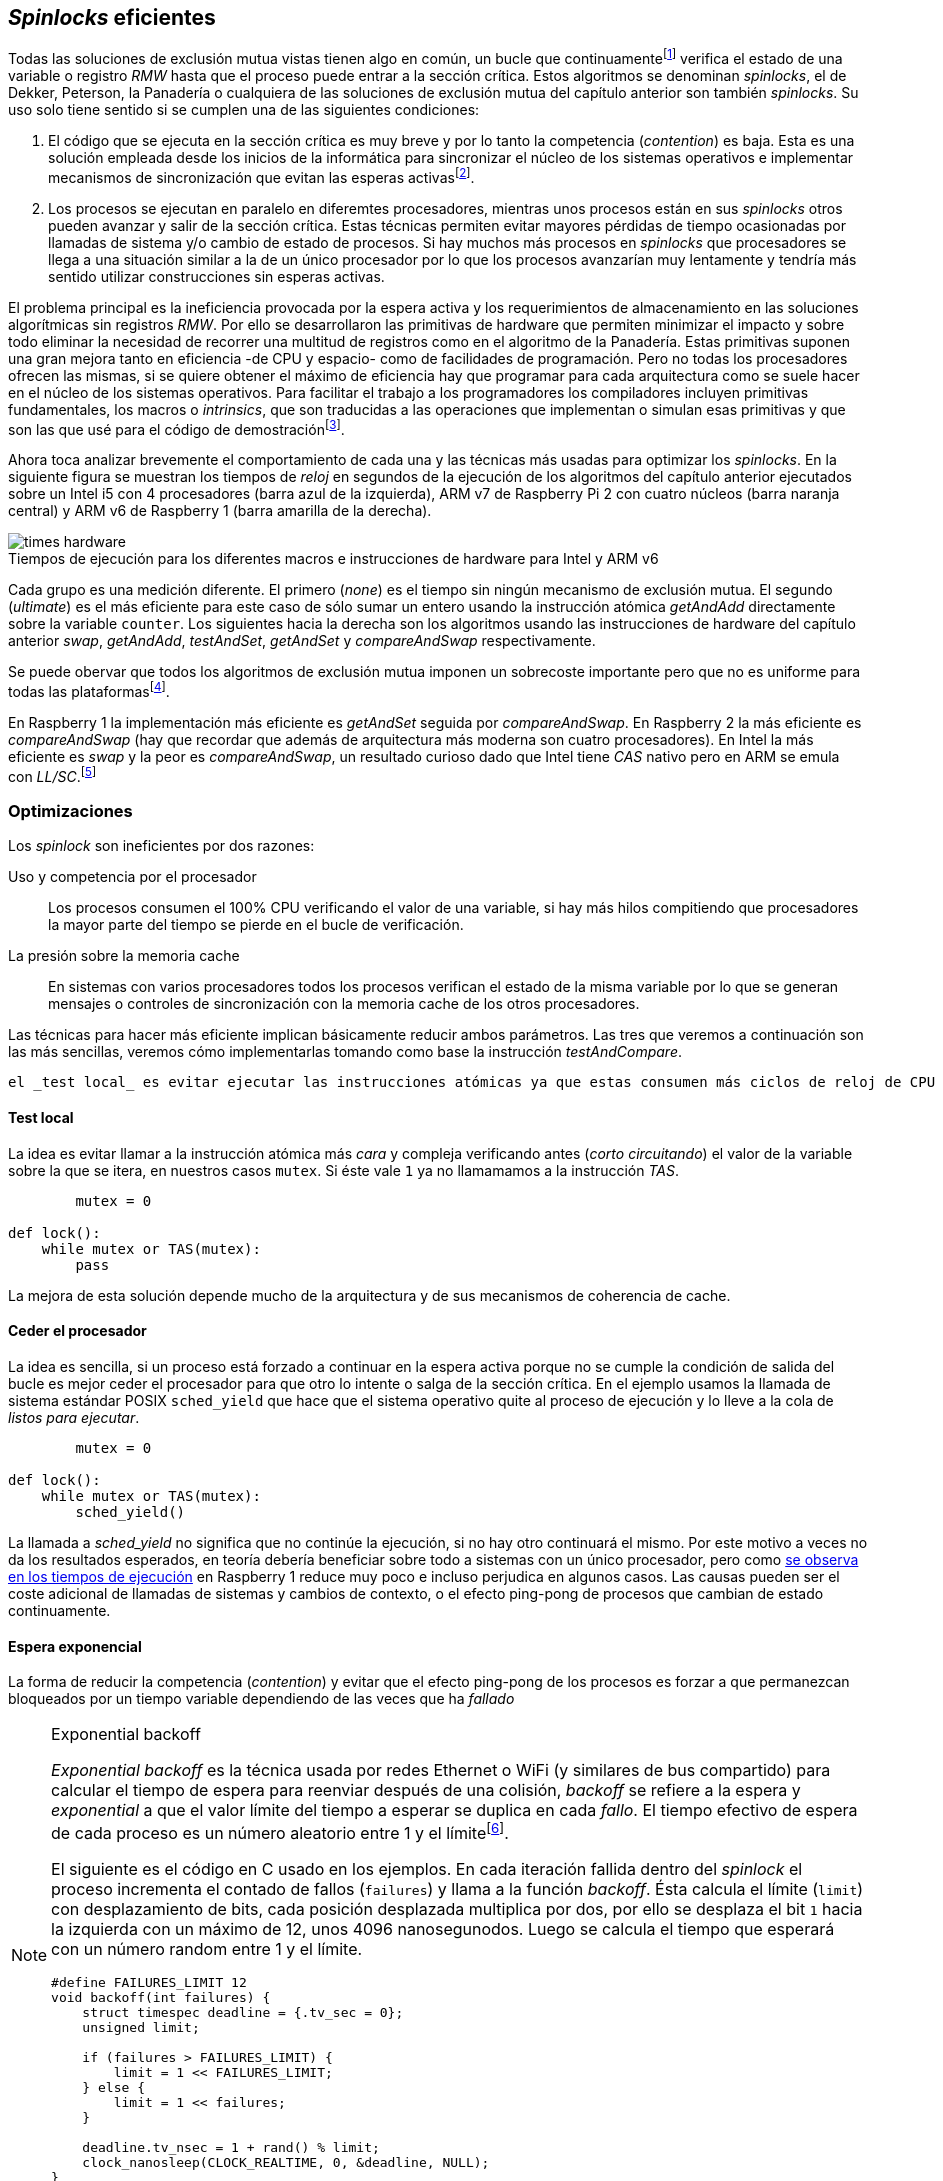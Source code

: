[[spinlocks]]
== _Spinlocks_ eficientes
Todas las soluciones de exclusión mutua vistas tienen algo en común, un bucle que continuamentefootnote:[Es decir, en espera activa.] verifica el estado de una variable o registro _RMW_ hasta que el proceso puede entrar a la sección crítica. Estos algoritmos se denominan _spinlocks_, el de Dekker, Peterson, la Panadería o cualquiera de las soluciones de exclusión mutua del capítulo anterior son también _spinlocks_. Su uso solo tiene sentido si se cumplen una de las siguientes condiciones:

. El código que se ejecuta en la sección crítica es muy breve y por lo tanto la competencia (_contention_) es baja. Esta es una solución empleada desde los inicios de la informática para sincronizar el núcleo de los sistemas operativos e implementar mecanismos de sincronización que evitan las esperas activasfootnote:[Los que veremos en los capítules siguientes.].

. Los procesos se ejecutan en paralelo en diferemtes procesadores, mientras unos procesos están en sus _spinlocks_ otros pueden avanzar y salir de la sección crítica. Estas técnicas permiten evitar mayores pérdidas de tiempo ocasionadas por llamadas de sistema y/o cambio de estado de procesos. Si hay muchos más procesos en _spinlocks_ que procesadores se llega a una situación similar a la de un único procesador por lo que los procesos avanzarían muy lentamente y tendría más sentido utilizar construcciones sin esperas activas.


El problema principal es la ineficiencia provocada por la espera activa y los requerimientos de almacenamiento en las soluciones algorítmicas sin registros _RMW_. Por ello se desarrollaron las primitivas de hardware que permiten minimizar el impacto y sobre todo eliminar la necesidad de recorrer una multitud de registros como en el algoritmo de la Panadería. Estas primitivas suponen una gran mejora tanto en eficiencia -de CPU y espacio- como de facilidades de programación. Pero no todas los procesadores ofrecen las mismas, si se quiere obtener el máximo de eficiencia hay que programar para cada arquitectura como se suele hacer en el núcleo de los sistemas operativos. Para facilitar el trabajo a los programadores los compiladores incluyen primitivas fundamentales, los macros o _intrinsics_, que son traducidas a las operaciones que implementan o simulan esas primitivas y que son las que usé para el código de demostraciónfootnote:[Salvo el código en ensamblador con ldrex/strex para ARM.].

Ahora toca analizar brevemente el comportamiento de cada una y las técnicas más usadas para optimizar los _spinlocks_. En la siguiente figura se muestran los tiempos de _reloj_ en segundos de la ejecución de los algoritmos del capítulo anterior ejecutados sobre un Intel i5 con 4 procesadores (barra azul de la izquierda), ARM v7 de Raspberry Pi 2 con cuatro núcleos (barra naranja central) y ARM v6 de Raspberry 1 (barra amarilla de la derecha).

[[hardware_times]]
.Tiempos de ejecución para los diferentes macros e instrucciones de hardware para Intel y ARM v6
[caption=""]
image::times-hardware.png[align="center"]

Cada grupo es una medición diferente. El primero (_none_) es el tiempo sin ningún mecanismo de exclusión mutua. El segundo (_ultimate_) es el más eficiente para este caso de sólo sumar un entero usando la instrucción atómica _getAndAdd_ directamente sobre la variable `counter`. Los siguientes hacia la derecha son los algoritmos usando las instrucciones de hardware del capítulo anterior _swap_, _getAndAdd_, _testAndSet_, _getAndSet_ y _compareAndSwap_ respectivamente.

Se puede obervar que todos los algoritmos de exclusión mutua imponen un sobrecoste importante pero que no es uniforme para todas las plataformasfootnote:[En _get&add_ no incluí el tiempo en la Raspberry 1 ya que tomó horas.].

En Raspberry 1 la implementación más eficiente es _getAndSet_ seguida por _compareAndSwap_.
En Raspberry 2 la más eficiente es _compareAndSwap_ (hay que recordar que además de arquitectura más moderna son cuatro procesadores). En Intel la más eficiente es _swap_ y la peor es _compareAndSwap_, un resultado curioso dado que Intel tiene _CAS_ nativo pero en ARM se emula con _LL/SC_.footnote:[También muestra las buenas propiedades de LL/SC.]

=== Optimizaciones
Los _spinlock_ son ineficientes por dos razones:

Uso y competencia por el procesador:: Los procesos consumen el 100% CPU verificando el valor de una variable, si hay más hilos compitiendo que procesadores la mayor parte del tiempo se pierde en el bucle de verificación.

La presión sobre la memoria cache:: En sistemas con varios procesadores todos los procesos verifican el estado de la misma variable por lo que se generan mensajes o controles de sincronización con la memoria cache de los otros procesadores.

Las técnicas para hacer más eficiente implican básicamente reducir ambos parámetros. Las tres que veremos a continuación son las más sencillas, veremos cómo implementarlas tomando como base la instrucción _testAndCompare_.

 el _test local_ es evitar ejecutar las instrucciones atómicas ya que estas consumen más ciclos de reloj de CPU y sobre todo fuerzan a la sincronización de memoria cache. Para minimizar la competencia por el procesador hay que hacer que un proceso que no puede entrar a la sección crítica ceda el procesador a otro, se hace de dos formas, solicitando al sistema operativo que le pase a la cola de listos (_sched_yield_) o bloquearse por un tiempo variable aleatorio e incremental (_exponential backoff_).

==== Test local
La idea es evitar llamar a la instrucción atómica más _cara_ y compleja verificando antes (_corto circuitando_) el valor de la variable sobre la que se itera, en nuestros casos `mutex`. Si éste vale `1` ya no llamamamos a la instrucción _TAS_.

[source]
----
        mutex = 0

def lock():
    while mutex or TAS(mutex):
        pass
----

La mejora de esta solución depende mucho de la arquitectura y de sus mecanismos de coherencia de cache.

==== Ceder el procesador
La idea es sencilla, si un proceso está forzado a continuar en la espera activa porque no se cumple la condición de salida del bucle es mejor ceder el procesador para que otro lo intente o salga de la sección crítica. En el ejemplo usamos la llamada de sistema estándar POSIX `sched_yield` que hace que el sistema operativo quite al proceso de ejecución y lo lleve a la cola de _listos para ejecutar_.
[source]
----
        mutex = 0

def lock():
    while mutex or TAS(mutex):
        sched_yield()
----

La llamada a _sched_yield_ no significa que no continúe la ejecución, si no hay otro continuará el mismo. Por este motivo a veces no da los resultados esperados, en teoría debería beneficiar sobre todo a sistemas con un único procesador, pero como <<execution_times, se observa en los tiempos de ejecución>> en Raspberry 1 reduce muy poco e incluso perjudica en algunos casos. Las causas pueden ser el coste adicional de llamadas de sistemas y cambios de contexto, o el efecto ping-pong de procesos que cambian de estado continuamente.


==== Espera exponencial
La forma de reducir la competencia (_contention_) y evitar que el efecto ping-pong de los procesos es forzar a que permanezcan bloqueados por un tiempo variable dependiendo de las veces que ha _fallado_


[NOTE]
.Exponential backoff
====
_Exponential backoff_ es la técnica usada por redes Ethernet o WiFi (y similares de bus compartido) para calcular el tiempo de espera para reenviar después de una colisión, _backoff_ se refiere a la espera y _exponential_ a que el valor límite del tiempo a esperar se duplica en cada _fallo_. El tiempo efectivo de espera de cada proceso es un número aleatorio entre 1 y el límitefootnote:[Se usa un número aleatorio para evitar que todos los procesos reintenten simultáneamente.].

El siguiente es el código en C usado en los ejemplos. En cada iteración fallida dentro del _spinlock_ el proceso incrementa el contado de fallos (`failures`) y llama a la función _backoff_. Ésta calcula el límite (`limit`) con desplazamiento de bits, cada posición desplazada multiplica por dos, por ello se desplaza el bit `1` hacia la izquierda con un máximo de 12, unos 4096 nanosegunodos. Luego se calcula el tiempo que esperará con un número random entre 1 y el límite.


[source,c]
----
#define FAILURES_LIMIT 12
void backoff(int failures) {
    struct timespec deadline = {.tv_sec = 0};
    unsigned limit;

    if (failures > FAILURES_LIMIT) {
        limit = 1 << FAILURES_LIMIT;
    } else {
        limit = 1 << failures;
    }

    deadline.tv_nsec = 1 + rand() % limit;
    clock_nanosleep(CLOCK_REALTIME, 0, &deadline, NULL);
}
----
====


[source]
----
        mutex = 0

def lock():
    failures = 0

    while mutex or TAS(mutex):
        failures += 1
        backoff(failures)
----


[[execution_times]]
==== Tiempos de ejecución

===== Intel i5 cuatro núcleos
image::optimized-intel.png[align="center"]

===== ARMv7 Raspberry 2
image::optimized-arm7.png[align="center"]

===== ARMv6 Raspberry 1
image::optimized-arm.png[align="center"]

===== Ticket vs MCS vs CLH
image::ticket-mcs-clh.png[align="center"]


Reader-writer: https://jfdube.wordpress.com/2014/01/03/implementing-a-recursive-read-write-spinlock/
https://jfdube.wordpress.com/2014/01/12/optimizing-the-recursive-read-write-spinlock/



(http://nullprogram.com/blog/2014/09/02/ https://github.com/skeeto/lstack)
Common Pitfalls in Writing Lock-Free Algorithms http://blog.memsql.com/common-pitfalls-in-writing-lock-free-algorithms/

Toward generic atomic operations/The C11 memory model http://lwn.net/Articles/509102/

Ticket Spinlocks: http://lwn.net/Articles/267968/
Ticket implementation https://github.com/karthick18/ticket_spinlock/blob/master/spinlock.h



Lightweight Contention Management for
Efficient Compare-and-Swap Operations http://arxiv.org/pdf/1305.5800.pdf

MCSLocks http://lwn.net/Articles/590243/

Improving ticket spinlocks  http://lwn.net/Articles/531254/

http://ftp.cs.rochester.edu/u/scott/papers/2001_PPoPP_Timeout.pdf


==== MCS Spinlocks

[[mcs_queue]]
.Cola MCS
image::mcs.png[width=400, align="center"]

Agradecimientos a Marc Pampols
